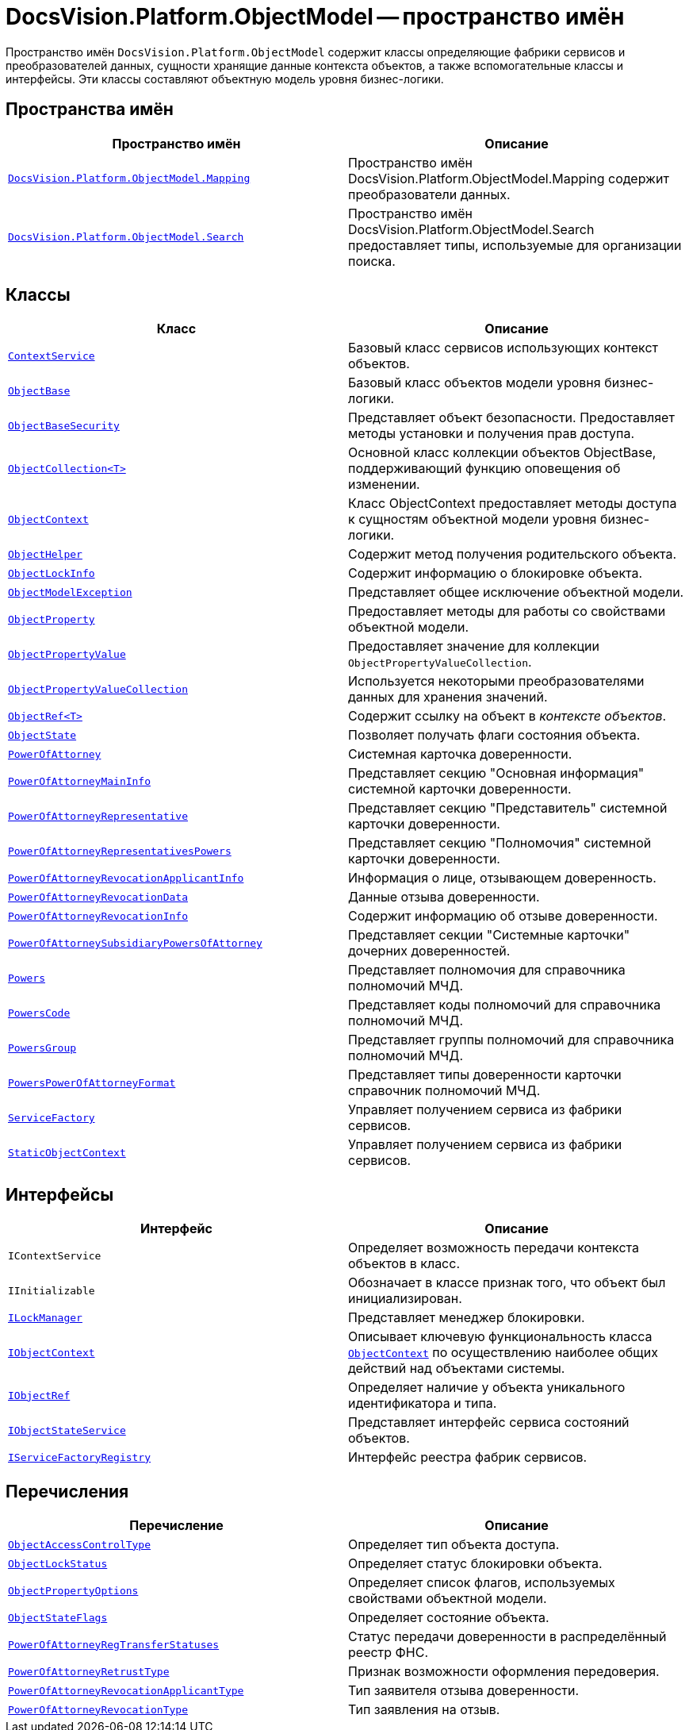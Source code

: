 = DocsVision.Platform.ObjectModel -- пространство имён

Пространство имён `DocsVision.Platform.ObjectModel` содержит классы определяющие фабрики сервисов и преобразователей данных, сущности хранящие данные контекста объектов, а также вспомогательные классы и интерфейсы. Эти классы составляют объектную модель уровня бизнес-логики.

== Пространства имён

[cols=",",options="header"]
|===
|Пространство имён |Описание
|`xref:Mapping/Mapping_NS.adoc[DocsVision.Platform.ObjectModel.Mapping]` |Пространство имён DocsVision.Platform.ObjectModel.Mapping содержит преобразователи данных.
|`xref:Search/Search_NS.adoc[DocsVision.Platform.ObjectModel.Search]` |Пространство имён DocsVision.Platform.ObjectModel.Search предоставляет типы, используемые для организации поиска.
|===

== Классы

[cols=",",options="header"]
|===
|Класс |Описание
|`xref:ContextService_CL.adoc[ContextService]` |Базовый класс сервисов использующих контекст объектов.
|`xref:ObjectBase_CL.adoc[ObjectBase]` |Базовый класс объектов модели уровня бизнес-логики.
|`xref:ObjectBaseSecurity_CL.adoc[ObjectBaseSecurity]` |Представляет объект безопасности. Предоставляет методы установки и получения прав доступа.
|`xref:ObjectCollection_CL.adoc[ObjectCollection<T>]` |Основной класс коллекции объектов ObjectBase, поддерживающий функцию оповещения об изменении.
|`xref:ObjectContext_CL.adoc[ObjectContext]` |Класс ObjectContext предоставляет методы доступа к сущностям объектной модели уровня бизнес-логики.
|`xref:ObjectHelper_CL.adoc[ObjectHelper]` |Содержит метод получения родительского объекта.
|`xref:ObjectLockInfo_CL.adoc[ObjectLockInfo]` |Содержит информацию о блокировке объекта.
|`xref:ObjectModelException_CL.adoc[ObjectModelException]` |Представляет общее исключение объектной модели.
|`xref:ObjectProperty_CL.adoc[ObjectProperty]` |Предоставляет методы для работы со свойствами объектной модели.
|`xref:ObjectPropertyValue_CL.adoc[ObjectPropertyValue]` |Предоставляет значение для коллекции `ObjectPropertyValueCollection`.
|`xref:ObjectPropertyValueCollection_CL.adoc[ObjectPropertyValueCollection]` |Используется некоторыми преобразователями данных для хранения значений.
|`xref:ObjectRef_CL.adoc[ObjectRef<T>]` |Содержит ссылку на объект в _контексте объектов_.
|`xref:ObjectState_CL.adoc[ObjectState]` |Позволяет получать флаги состояния объекта.
|`xref:BackOffice-ObjectModel-Powers:PowerOfAttorney_CL.adoc[PowerOfAttorney]`
|Системная карточка доверенности.
|`xref:BackOffice-ObjectModel-Powers:PowerOfAttorneyMainInfo_CL.adoc[PowerOfAttorneyMainInfo]`
|Представляет секцию "Основная информация" системной карточки доверенности.
|`xref:BackOffice-ObjectModel-Powers:PowerOfAttorneyRepresentative_CL.adoc[PowerOfAttorneyRepresentative]`
|Представляет секцию "Представитель" системной карточки доверенности.
|`xref:BackOffice-ObjectModel-Powers:PowerOfAttorneyRepresentativesPowers_CL.adoc[PowerOfAttorneyRepresentativesPowers]`
|Представляет секцию "Полномочия" системной карточки доверенности.
|`xref:BackOffice-ObjectModel-Powers:PowerOfAttorneyRevocationApplicantInfo_CL.adoc[PowerOfAttorneyRevocationApplicantInfo]`
|Информация о лице, отзывающем доверенность.
|`xref:BackOffice-ObjectModel-Powers:PowerOfAttorneyRevocationData_CL.adoc[PowerOfAttorneyRevocationData]`
|Данные отзыва доверенности.
|`xref:BackOffice-ObjectModel-Powers:PowerOfAttorneyRevocationInfo_CL.adoc[PowerOfAttorneyRevocationInfo]`
|Содержит информацию об отзыве доверенности.
|`xref:BackOffice-ObjectModel-Powers:PowerOfAttorneySubsidiaryPowersOfAttorney_CL.adoc[PowerOfAttorneySubsidiaryPowersOfAttorney]`
|Представляет cекции "Системные карточки" дочерних доверенностей.
|`xref:BackOffice-ObjectModel-Powers:Powers_CL.adoc[Powers]`
|Представляет полномочия для справочника полномочий МЧД.
|`xref:BackOffice-ObjectModel-Powers:PowersCode_CL.adoc[PowersCode]`
|Представляет коды полномочий для справочника полномочий МЧД.
|`xref:BackOffice-ObjectModel-Powers:PowersGroup_CL.adoc[PowersGroup]`
|Представляет группы полномочий для справочника полномочий МЧД.
|`xref:BackOffice-ObjectModel-Powers:PowersPowerOfAttorneyFormat_CL.adoc[PowersPowerOfAttorneyFormat]`
|Представляет типы доверенности карточки справочник полномочий МЧД.
|`xref:ServiceFactory_CL.adoc[ServiceFactory]` |Управляет получением сервиса из фабрики сервисов.
|`xref:StaticObjectContext_CL.adoc[StaticObjectContext]` |Управляет получением сервиса из фабрики сервисов.
|===

== Интерфейсы

[cols=",",options="header"]
|===
|Интерфейс |Описание
|`IContextService` |Определяет возможность передачи контекста объектов в класс.
|`IInitializable` |Обозначает в классе признак того, что объект был инициализирован.
|`xref:ILockManager_IN.adoc[ILockManager]` |Представляет менеджер блокировки.
|`xref:IObjectContext_IN.adoc[IObjectContext]` |Описывает ключевую функциональность класса `xref:ObjectContext_CL.adoc[ObjectContext]` по осуществлению наиболее общих действий над объектами системы.
|`xref:IObjectRef_IN.adoc[IObjectRef]` |Определяет наличие у объекта уникального идентификатора и типа.
|`xref:IObjectStateService_IN.adoc[IObjectStateService]` |Представляет интерфейс сервиса состояний объектов.
|`xref:IServiceFactoryRegistry_IN.adoc[IServiceFactoryRegistry]` |Интерфейс реестра фабрик сервисов.
|===

== Перечисления

[cols=",",options="header"]
|===
|Перечисление |Описание
|`xref:ObjectAccessControlType_EN.adoc[ObjectAccessControlType]` |Определяет тип объекта доступа.
|`xref:ObjectLockStatus_EN.adoc[ObjectLockStatus]` |Определяет статус блокировки объекта.
|`xref:ObjectPropertyOptions_EN.adoc[ObjectPropertyOptions]` |Определяет список флагов, используемых свойствами объектной модели.
|`xref:ObjectStateFlags_EN.adoc[ObjectStateFlags]` |Определяет состояние объекта.
|`xref:BackOffice-ObjectModel-Powers:PowerOfAttorneyRegTransferStatuses_EN.adoc[PowerOfAttorneyRegTransferStatuses]` |Статус передачи доверенности в распределённый реестр ФНС.
|`xref:BackOffice-ObjectModel-Powers:PowerOfAttorneyRetrustType_EN.adoc[PowerOfAttorneyRetrustType]` |Признак возможности оформления передоверия.

|`xref:BackOffice-ObjectModel-Powers:PowerOfAttorneyRevocationApplicantType_EN.adoc[PowerOfAttorneyRevocationApplicantType]` |Тип заявителя отзыва доверенности.
|`xref:BackOffice-ObjectModel-Powers:PowerOfAttorneyRevocationType_EN.adoc[PowerOfAttorneyRevocationType]` |Тип заявления на отзыв.
|===
